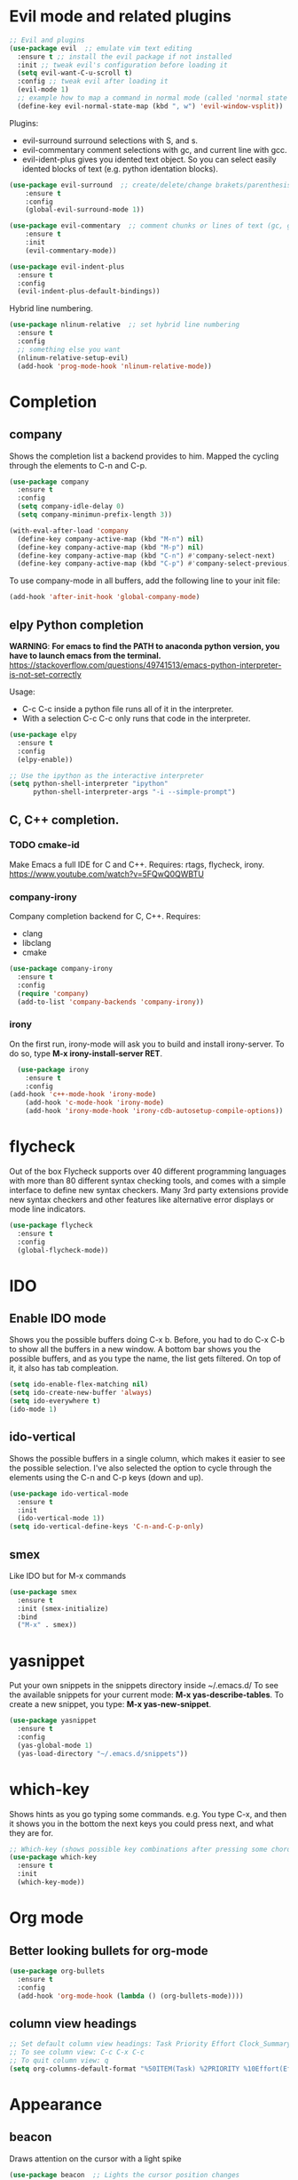 * Evil mode and related plugins
  #+BEGIN_SRC emacs-lisp
    ;; Evil and plugins
    (use-package evil  ;; emulate vim text editing
      :ensure t ;; install the evil package if not installed
      :init ;; tweak evil's configuration before loading it
      (setq evil-want-C-u-scroll t)
      :config ;; tweak evil after loading it
      (evil-mode 1)
      ;; example how to map a command in normal mode (called 'normal state' in evil)
      (define-key evil-normal-state-map (kbd ", w") 'evil-window-vsplit))

  #+END_SRC
  
  Plugins:
    + evil-surround
      surround selections with S, and s.
    + evil-commentary
      comment selections with gc, and current line with gcc.
    + evil-ident-plus
      gives you idented text object. So you can select easily idented blocks of text (e.g. python identation blocks).
      
  #+BEGIN_SRC emacs-lisp
    (use-package evil-surround  ;; create/delete/change brakets/parenthesis/tags
        :ensure t
        :config
        (global-evil-surround-mode 1))

    (use-package evil-commentary  ;; comment chunks or lines of text (gc, gcc)
        :ensure t
        :init
        (evil-commentary-mode))

    (use-package evil-indent-plus
      :ensure t
      :config
      (evil-indent-plus-default-bindings))
  #+END_SRC
  
  Hybrid line numbering.
  #+BEGIN_SRC emacs-lisp
    (use-package nlinum-relative  ;; set hybrid line numbering
      :ensure t
      :config
      ;; something else you want
      (nlinum-relative-setup-evil)
      (add-hook 'prog-mode-hook 'nlinum-relative-mode))
      
  #+END_SRC
    
* Completion
** company
   Shows the completion list a backend provides to him.
   Mapped the cycling through the elements to C-n and C-p.

   #+BEGIN_SRC emacs-lisp
     (use-package company
       :ensure t
       :config
       (setq company-idle-delay 0)
       (setq company-minimun-prefix-length 3))

     (with-eval-after-load 'company
       (define-key company-active-map (kbd "M-n") nil)
       (define-key company-active-map (kbd "M-p") nil)
       (define-key company-active-map (kbd "C-n") #'company-select-next)
       (define-key company-active-map (kbd "C-p") #'company-select-previous))
   #+END_SRC

   To use company-mode in all buffers, add the following line to your init file:
   #+BEGIN_SRC emacs-lisp
     (add-hook 'after-init-hook 'global-company-mode) 
   #+END_SRC
** elpy Python completion
   *WARNING*: 
   *For emacs to find the PATH to anaconda python version, you have to launch emacs from the terminal.*
   https://stackoverflow.com/questions/49741513/emacs-python-interpreter-is-not-set-correctly
   
   Usage:
   - C-c C-c inside a python file runs all of it in the interpreter.
   - With a selection C-c C-c only runs that code in the interpreter.
   #+BEGIN_SRC emacs-lisp
     (use-package elpy
       :ensure t
       :config
       (elpy-enable)) 

     ;; Use the ipython as the interactive interpreter
     (setq python-shell-interpreter "ipython"
           python-shell-interpreter-args "-i --simple-prompt")
   #+END_SRC
** C, C++ completion.
*** TODO cmake-id 
    Make Emacs a full IDE for C and C++.
    Requires: rtags, flycheck, irony.
    https://www.youtube.com/watch?v=5FQwQ0QWBTU
*** company-irony
    Company completion backend for C, C++.
    Requires:
	- clang
	- libclang
	- cmake   
    #+BEGIN_SRC emacs-lisp
      (use-package company-irony
        :ensure t
        :config
        (require 'company)
        (add-to-list 'company-backends 'company-irony)) 
    #+END_SRC
*** irony
    On the first run, irony-mode will ask you to build and install irony-server. 
    To do so, type *M-x irony-install-server RET*.
    #+BEGIN_SRC emacs-lisp
      (use-package irony
        :ensure t
        :config
	(add-hook 'c++-mode-hook 'irony-mode)
        (add-hook 'c-mode-hook 'irony-mode)
        (add-hook 'irony-mode-hook 'irony-cdb-autosetup-compile-options)) 
    #+END_SRC
* flycheck
Out of the box Flycheck supports over 40 different programming languages with more than 80 different syntax checking tools, and comes with a simple interface to define new syntax checkers.
Many 3rd party extensions provide new syntax checkers and other features like alternative error displays or mode line indicators.
#+BEGIN_SRC emacs-lisp
  (use-package flycheck
    :ensure t
    :config
    (global-flycheck-mode))
#+END_SRC
* IDO
** Enable IDO mode
   Shows you the possible buffers doing C-x b. Before, you had to do C-x C-b to show all the buffers in a new window.
   A bottom bar shows you the possible buffers, and as you type the name, the list gets filtered. On top of it, it also has tab compleation.
   #+BEGIN_SRC emacs-lisp
     (setq ido-enable-flex-matching nil)
     (setq ido-create-new-buffer 'always)
     (setq ido-everywhere t)
     (ido-mode 1)
   #+END_SRC
** ido-vertical
   Shows the possible buffers in a single column, which makes it easier to see the possible selection.
   I've also selected the option to cycle through the elements using the C-n and C-p keys (down and up).
   #+BEGIN_SRC emacs-lisp
     (use-package ido-vertical-mode
       :ensure t
       :init
       (ido-vertical-mode 1))
     (setq ido-vertical-define-keys 'C-n-and-C-p-only)
   #+END_SRC
** smex
   Like IDO but for M-x commands
   #+BEGIN_SRC emacs-lisp
     (use-package smex
       :ensure t
       :init (smex-initialize)
       :bind
       ("M-x" . smex)) 
   #+END_SRC
* yasnippet
  Put your own snippets in the snippets directory inside ~/.emacs.d/
  To see the available snippets for your current mode: *M-x yas-describe-tables*.
  To create a new snippet, you type: *M-x yas-new-snippet*.
 #+BEGIN_SRC emacs-lisp
   (use-package yasnippet
     :ensure t
     :config
     (yas-global-mode 1)
     (yas-load-directory "~/.emacs.d/snippets"))
 #+END_SRC
* which-key
  Shows hints as you go typing some commands.
  e.g.
  You type C-x, and then it shows you in the bottom the next keys you could press next, and what they are for.
  
  #+BEGIN_SRC emacs-lisp
    ;; Which-key (shows possible key combinations after pressing some chord)
    (use-package which-key
      :ensure t
      :init
      (which-key-mode))
  #+END_SRC

* Org mode
** Better looking bullets for org-mode
   #+BEGIN_SRC emacs-lisp
     (use-package org-bullets
       :ensure t
       :config
       (add-hook 'org-mode-hook (lambda () (org-bullets-mode))))
   #+END_SRC
** column view headings
   #+BEGIN_SRC emacs-lisp
     ;; Set default column view headings: Task Priority Effort Clock_Summary
     ;; To see column view: C-c C-x C-c
     ;; To quit column view: q
     (setq org-columns-default-format "%50ITEM(Task) %2PRIORITY %10Effort(Effort){:} %10CLOCKSUM")
   #+END_SRC
* Appearance
** beacon
   Draws attention on the cursor with a light spike
   #+BEGIN_SRC emacs-lisp
     (use-package beacon  ;; Lights the cursor position changes
       :ensure t
       :init
       (beacon-mode 1))
   #+END_SRC

** Hides top bars with typical program options
   #+BEGIN_SRC emacs-lisp
     (tool-bar-mode -1)
     (menu-bar-mode -1)
     (scroll-bar-mode -1)
   #+END_SRC

** Emacs color themes
   #+BEGIN_SRC emacs-lisp
     ;; Themes
     (use-package nimbus-theme
       :ensure t
       :defer t)
     (use-package spacemacs-theme
       :ensure t
       :defer t)
     (use-package oceanic-theme
       :ensure t
       :defer t)
   #+END_SRC
** Modeline
*** spaceline
    #+BEGIN_SRC emacs-lisp
      (use-package spaceline
        :ensure t
        :config
        (require 'spaceline-config)
        (spaceline-spacemacs-theme))
    #+END_SRC
* Other settings
** Electric pair mode
   Autocompletes pair of parenthesis or brackets
  #+BEGIN_SRC emacs-lisp
    (electric-pair-mode 1)
  #+END_SRC


    
    
    
